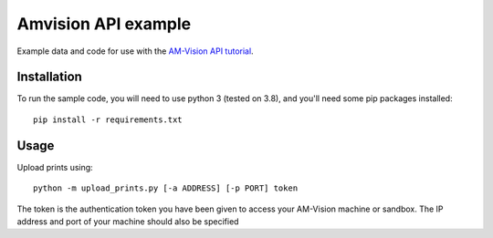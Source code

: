 Amvision API example
====================

Example data and code for use with the `AM-Vision API tutorial <https://docs.am-flow.com/amvision/api/tutorial.html>`_.

Installation
------------

To run the sample code, you will need to use python 3 (tested on 3.8), and you'll need some pip packages installed::

    pip install -r requirements.txt

Usage
-----

Upload prints using::

    python -m upload_prints.py [-a ADDRESS] [-p PORT] token

The token is the authentication token you have been given to access your AM-Vision machine or sandbox.
The IP address and port of your machine should also be specified 


